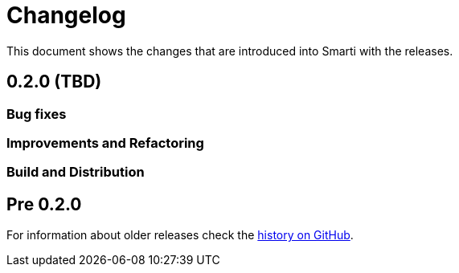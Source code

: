 = Changelog

This document shows the changes that are introduced into Smarti with the releases.

== 0.2.0 (TBD)
=== Bug fixes
=== Improvements and Refactoring
=== Build and Distribution

== Pre 0.2.0
For information about older releases check the https://github.com/redlink-gmbh/smarti/commits/master[history on GitHub].